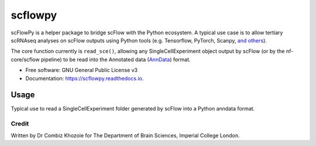 ========
scflowpy
========

.. image:: https://img.shields.io/pypi/v/scflowpy.svg
        :target: https://pypi.python.org/pypi/scflowpy

.. image:: https://github.com/combiz/scflowpy/workflows/CI/badge.svg?branch=main
     :target: https://github.com/combiz/scflowpy/actions?workflow=CI
     :alt: CI Status

.. image:: https://readthedocs.org/projects/scflowpy/badge/?version=latest
        :target: https://scflowpy.readthedocs.io/en/latest/?version=latest
        :alt: Documentation Status

scFlowPy is a helper package to bridge scFlow with the Python ecosystem.
A typical use case is to allow tertiary scRNAseq analyses on scFlow outputs
using Python tools (e.g. Tensorflow, PyTorch, Scanpy, `and others <https://github.com/seandavi/awesome-single-cell>`_).

The core function currently is ``read_sce()``, allowing any SingleCellExperiment object output by
scFlow (or by the nf-core/scflow pipeline) to be read into the Annotated data
(`AnnData <https://anndata.readthedocs.io/en/latest/>`_) format.


* Free software: GNU General Public License v3
* Documentation: https://scflowpy.readthedocs.io.

Usage
--------

Typical use to read a SingleCellExperiment folder generated by scFlow into a Python anndata format.

.. code-block:: python
    import scflowpy
    sce = read_sce('/path/to/sce_folder/)

Credit
________

Written by Dr Combiz Khozoie for The Department of Brain Sciences, Imperial College London.
